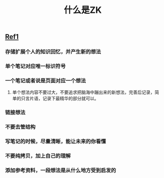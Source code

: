 #+TITLE: 什么是ZK

** [[https://www.reddit.com/r/Zettelkasten/comments/b566a4/what_is_a_zettelkasten/][Ref1]]
*** 存储扩展个人的知识回忆，并产生新的想法
*** 单个笔记对应唯一标识符号
*** 一个笔记或者说是页面对应一个想法
**** 单个想法内容不要过大，不要追求把脑海中蹦出来的新想法，完善后记录，简单的只言片语，记录下最精华的部分就可以。
*** 链接想法
*** 不要去管结构
*** 写笔记的时候，尽量清晰，能让未来的你看懂
*** 不要纯拷贝，加上自己的理解
*** 添加参考资料，一段想法是从什么地方受到启发的
